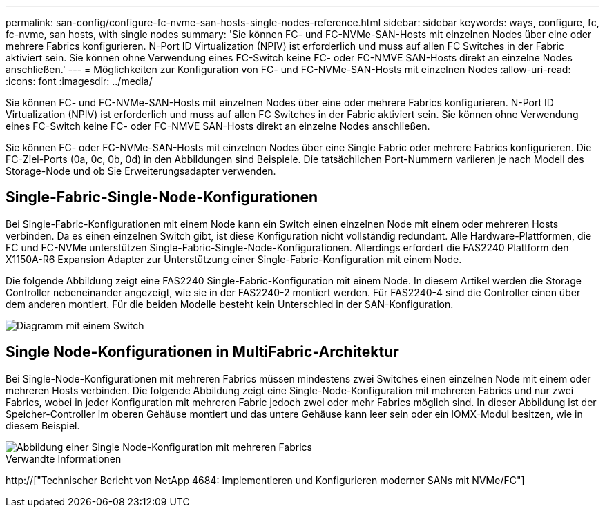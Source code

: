 ---
permalink: san-config/configure-fc-nvme-san-hosts-single-nodes-reference.html 
sidebar: sidebar 
keywords: ways, configure, fc, fc-nvme, san hosts, with single nodes 
summary: 'Sie können FC- und FC-NVMe-SAN-Hosts mit einzelnen Nodes über eine oder mehrere Fabrics konfigurieren. N-Port ID Virtualization (NPIV) ist erforderlich und muss auf allen FC Switches in der Fabric aktiviert sein. Sie können ohne Verwendung eines FC-Switch keine FC- oder FC-NMVE SAN-Hosts direkt an einzelne Nodes anschließen.' 
---
= Möglichkeiten zur Konfiguration von FC- und FC-NVMe-SAN-Hosts mit einzelnen Nodes
:allow-uri-read: 
:icons: font
:imagesdir: ../media/


[role="lead"]
Sie können FC- und FC-NVMe-SAN-Hosts mit einzelnen Nodes über eine oder mehrere Fabrics konfigurieren. N-Port ID Virtualization (NPIV) ist erforderlich und muss auf allen FC Switches in der Fabric aktiviert sein. Sie können ohne Verwendung eines FC-Switch keine FC- oder FC-NMVE SAN-Hosts direkt an einzelne Nodes anschließen.

Sie können FC- oder FC-NVMe-SAN-Hosts mit einzelnen Nodes über eine Single Fabric oder mehrere Fabrics konfigurieren. Die FC-Ziel-Ports (0a, 0c, 0b, 0d) in den Abbildungen sind Beispiele. Die tatsächlichen Port-Nummern variieren je nach Modell des Storage-Node und ob Sie Erweiterungsadapter verwenden.



== Single-Fabric-Single-Node-Konfigurationen

Bei Single-Fabric-Konfigurationen mit einem Node kann ein Switch einen einzelnen Node mit einem oder mehreren Hosts verbinden. Da es einen einzelnen Switch gibt, ist diese Konfiguration nicht vollständig redundant. Alle Hardware-Plattformen, die FC und FC-NVMe unterstützen Single-Fabric-Single-Node-Konfigurationen. Allerdings erfordert die FAS2240 Plattform den X1150A-R6 Expansion Adapter zur Unterstützung einer Single-Fabric-Konfiguration mit einem Node.

Die folgende Abbildung zeigt eine FAS2240 Single-Fabric-Konfiguration mit einem Node. In diesem Artikel werden die Storage Controller nebeneinander angezeigt, wie sie in der FAS2240-2 montiert werden. Für FAS2240-4 sind die Controller einen über dem anderen montiert. Für die beiden Modelle besteht kein Unterschied in der SAN-Konfiguration.

image::../media/scrn_en_drw_fc-2240-single.png[Diagramm mit einem Switch]



== Single Node-Konfigurationen in MultiFabric-Architektur

Bei Single-Node-Konfigurationen mit mehreren Fabrics müssen mindestens zwei Switches einen einzelnen Node mit einem oder mehreren Hosts verbinden. Die folgende Abbildung zeigt eine Single-Node-Konfiguration mit mehreren Fabrics und nur zwei Fabrics, wobei in jeder Konfiguration mit mehreren Fabric jedoch zwei oder mehr Fabrics möglich sind. In dieser Abbildung ist der Speicher-Controller im oberen Gehäuse montiert und das untere Gehäuse kann leer sein oder ein IOMX-Modul besitzen, wie in diesem Beispiel.

image::../media/scrn_en_drw_fc-62xx-multi-singlecontroller.png[Abbildung einer Single Node-Konfiguration mit mehreren Fabrics]

.Verwandte Informationen
http://["Technischer Bericht von NetApp 4684: Implementieren und Konfigurieren moderner SANs mit NVMe/FC"]
